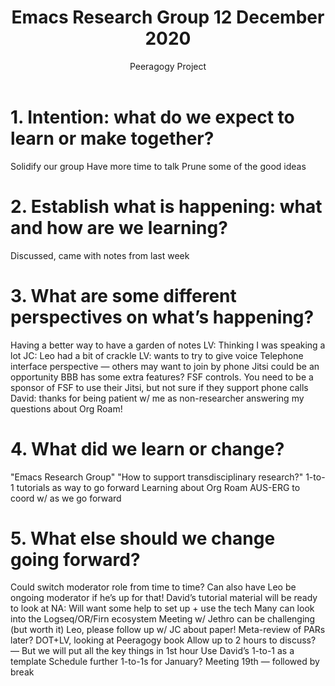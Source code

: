 #+TITLE: Emacs Research Group 12 December 2020
#+AUTHOR: Peeragogy Project
#+FIRN_ORDER: 24
#+FIRN_UNDER: Updates
#+FIRN_LAYOUT: update
#+DATE_CREATED: <2021-01-06 Wed>

* 1. Intention: what do we expect to learn or make together?

Solidify our group
Have more time to talk
Prune some of the good ideas

* 2. Establish what is happening: what and how are we learning?

Discussed, came with notes from last week

* 3. What are some different perspectives on what’s happening?

Having a better way to have a garden of notes
LV: Thinking I was speaking a lot
JC: Leo had a bit of crackle
LV: wants to try to give voice
Telephone interface perspective — others may want to join by phone
Jitsi could be an opportunity
BBB has some extra features? FSF controls.
You need to be a sponsor of FSF to use their Jitsi, but not sure if they support phone calls
David: thanks for being patient w/ me as non-researcher answering my questions about Org Roam!

* 4. What did we learn or change?

"Emacs Research Group"
"How to support transdisciplinary research?"
1-to-1 tutorials as way to go forward
Learning about Org Roam
AUS-ERG to coord w/ as we go forward

* 5. What else should we change going forward?

Could switch moderator role from time to time?
Can also have Leo be ongoing moderator if he’s up for that!
David’s tutorial material will be ready to look at
NA: Will want some help to set up + use the tech
Many can look into the Logseq/OR/Firn ecosystem
Meeting w/ Jethro can be challenging (but worth it)
Leo, please follow up w/ JC about paper!
Meta-review of PARs later?
DOT+LV, looking at Peeragogy book
Allow up to 2 hours to discuss? — But we will put all the key things in 1st hour
Use David’s 1-to-1 as a template
Schedule further 1-to-1s for January?
Meeting 19th — followed by break
